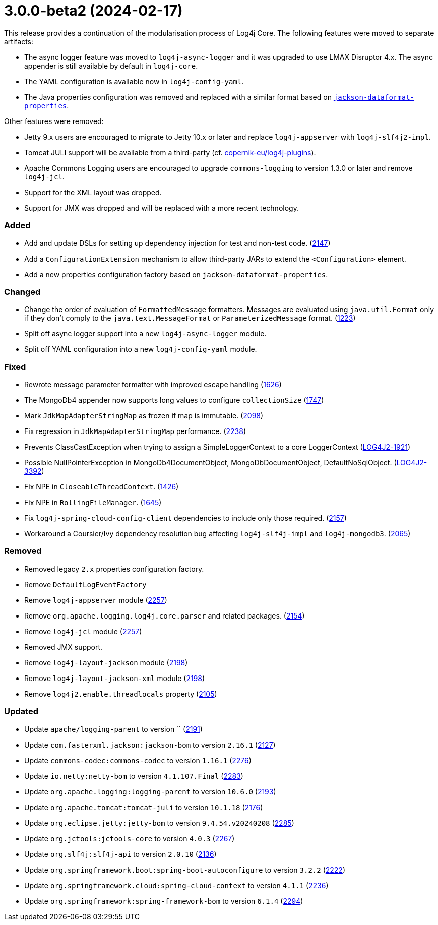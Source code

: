 ////
    Licensed to the Apache Software Foundation (ASF) under one or more
    contributor license agreements.  See the NOTICE file distributed with
    this work for additional information regarding copyright ownership.
    The ASF licenses this file to You under the Apache License, Version 2.0
    (the "License"); you may not use this file except in compliance with
    the License.  You may obtain a copy of the License at

         https://www.apache.org/licenses/LICENSE-2.0

    Unless required by applicable law or agreed to in writing, software
    distributed under the License is distributed on an "AS IS" BASIS,
    WITHOUT WARRANTIES OR CONDITIONS OF ANY KIND, either express or implied.
    See the License for the specific language governing permissions and
    limitations under the License.
////

= 3.0.0-beta2 (2024-02-17)

This release provides a continuation of the modularisation process of Log4j Core.
The following features were moved to separate artifacts:

* The async logger feature was moved to `log4j-async-logger` and it was upgraded to use LMAX Disruptor 4.x.
The async appender is still available by default in `log4j-core`.
* The YAML configuration is available now in `log4j-config-yaml`.
* The Java properties configuration was removed and replaced with a similar format based on https://github.com/FasterXML/jackson-dataformats-text/tree/2.17/properties[`jackson-dataformat-properties`].

Other features were removed:

* Jetty 9.x users are encouraged to migrate to Jetty 10.x or later and replace `log4j-appserver` with `log4j-slf4j2-impl`.
* Tomcat JULI support will be available from a third-party (cf. https://github.com/copernik-eu/log4j-plugins/pull/102[copernik-eu/log4j-plugins]).
* Apache Commons Logging users are encouraged to upgrade `commons-logging` to version 1.3.0 or later and remove `log4j-jcl`.
* Support for the XML layout was dropped.
* Support for JMX was dropped and will be replaced with a more recent technology.


[#release-notes-3-0-0-beta2-added]
=== Added

* Add and update DSLs for setting up dependency injection for test and non-test code. (https://github.com/apache/logging-log4j2/issues/2147[2147])
* Add a `ConfigurationExtension` mechanism to allow third-party JARs to extend the `<Configuration>` element.
* Add a new properties configuration factory based on `jackson-dataformat-properties`.

[#release-notes-3-0-0-beta2-changed]
=== Changed

* Change the order of evaluation of `FormattedMessage` formatters. Messages are evaluated using `java.util.Format` only if they don't comply to the `java.text.MessageFormat` or `ParameterizedMessage` format. (https://github.com/apache/logging-log4j2/issues/1223[1223])
* Split off async logger support into a new `log4j-async-logger` module.
* Split off YAML configuration into a new `log4j-config-yaml` module.

[#release-notes-3-0-0-beta2-fixed]
=== Fixed

* Rewrote message parameter formatter with improved escape handling (https://github.com/apache/logging-log4j2/issues/1626[1626])
* The MongoDb4 appender now supports long values to configure `collectionSize` (https://github.com/apache/logging-log4j2/issues/1747[1747])
* Mark `JdkMapAdapterStringMap` as frozen if map is immutable. (https://github.com/apache/logging-log4j2/issues/2098[2098])
* Fix regression in `JdkMapAdapterStringMap` performance. (https://github.com/apache/logging-log4j2/issues/2238[2238])
* Prevents ClassCastException when trying to assign a SimpleLoggerContext to a core LoggerContext (https://issues.apache.org/jira/browse/LOG4J2-1921[LOG4J2-1921])
* Possible NullPointerException in MongoDb4DocumentObject, MongoDbDocumentObject, DefaultNoSqlObject. (https://issues.apache.org/jira/browse/LOG4J2-3392[LOG4J2-3392])
* Fix NPE in `CloseableThreadContext`. (https://github.com/apache/logging-log4j2/pull/1426[1426])
* Fix NPE in `RollingFileManager`. (https://github.com/apache/logging-log4j2/pull/1645[1645])
* Fix `log4j-spring-cloud-config-client` dependencies to include only those required. (https://github.com/apache/logging-log4j2/pull/2157[2157])
* Workaround a Coursier/Ivy dependency resolution bug affecting `log4j-slf4j-impl` and `log4j-mongodb3`. (https://github.com/apache/logging-log4j2/pull/2065[2065])

[#release-notes-3-0-0-beta2-removed]
=== Removed

* Removed legacy `2.x` properties configuration factory.
* Remove `DefaultLogEventFactory`
* Remove `log4j-appserver` module (https://github.com/apache/logging-log4j2/pull/2257[2257])
* Remove `org.apache.logging.log4j.core.parser` and related packages. (https://github.com/apache/logging-log4j2/pull/2154[2154])
* Remove `log4j-jcl` module (https://github.com/apache/logging-log4j2/pull/2257[2257])
* Removed JMX support.
* Remove `log4j-layout-jackson` module (https://github.com/apache/logging-log4j2/pull/2198[2198])
* Remove `log4j-layout-jackson-xml` module (https://github.com/apache/logging-log4j2/pull/2198[2198])
* Remove `log4j2.enable.threadlocals` property (https://github.com/apache/logging-log4j2/issues/2105[2105])

[#release-notes-3-0-0-beta2-updated]
=== Updated

* Update `apache/logging-parent` to version `` (https://github.com/apache/logging-log4j2/pull/2191[2191])
* Update `com.fasterxml.jackson:jackson-bom` to version `2.16.1` (https://github.com/apache/logging-log4j2/pull/2127[2127])
* Update `commons-codec:commons-codec` to version `1.16.1` (https://github.com/apache/logging-log4j2/pull/2276[2276])
* Update `io.netty:netty-bom` to version `4.1.107.Final` (https://github.com/apache/logging-log4j2/pull/2283[2283])
* Update `org.apache.logging:logging-parent` to version `10.6.0` (https://github.com/apache/logging-log4j2/pull/2193[2193])
* Update `org.apache.tomcat:tomcat-juli` to version `10.1.18` (https://github.com/apache/logging-log4j2/pull/2176[2176])
* Update `org.eclipse.jetty:jetty-bom` to version `9.4.54.v20240208` (https://github.com/apache/logging-log4j2/pull/2285[2285])
* Update `org.jctools:jctools-core` to version `4.0.3` (https://github.com/apache/logging-log4j2/pull/2267[2267])
* Update `org.slf4j:slf4j-api` to version `2.0.10` (https://github.com/apache/logging-log4j2/pull/2136[2136])
* Update `org.springframework.boot:spring-boot-autoconfigure` to version `3.2.2` (https://github.com/apache/logging-log4j2/pull/2222[2222])
* Update `org.springframework.cloud:spring-cloud-context` to version `4.1.1` (https://github.com/apache/logging-log4j2/pull/2236[2236])
* Update `org.springframework:spring-framework-bom` to version `6.1.4` (https://github.com/apache/logging-log4j2/pull/2294[2294])
